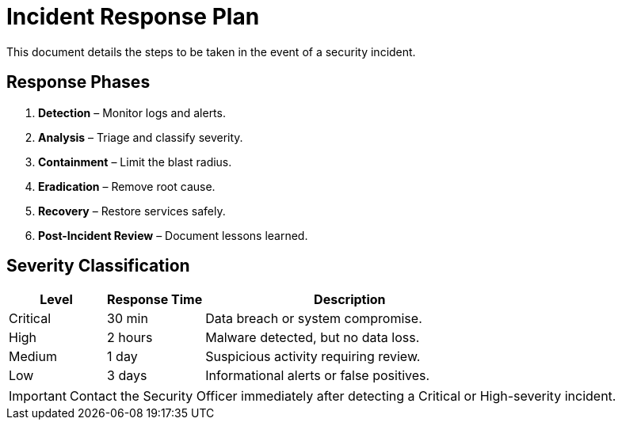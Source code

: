 = Incident Response Plan
:page-layout: default
:page-role: irp

This document details the steps to be taken in the event of a security incident.

== Response Phases

. **Detection** – Monitor logs and alerts.
. **Analysis** – Triage and classify severity.
. **Containment** – Limit the blast radius.
. **Eradication** – Remove root cause.
. **Recovery** – Restore services safely.
. **Post-Incident Review** – Document lessons learned.

== Severity Classification

[cols="1,1,3",options="header"]
|===
| Level | Response Time | Description
| Critical | 30 min | Data breach or system compromise.
| High | 2 hours | Malware detected, but no data loss.
| Medium | 1 day | Suspicious activity requiring review.
| Low | 3 days | Informational alerts or false positives.
|===

[IMPORTANT]
====
Contact the Security Officer immediately after detecting a Critical or High-severity incident.
====

